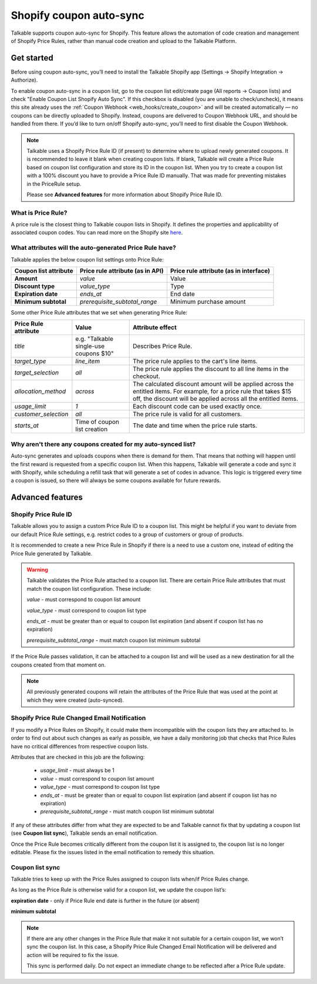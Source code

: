 .. _advanced_features/shopify_coupons_auto_sync:

.. meta::
  :description: Talkable supports coupon auto-sync for Shopify. This feature allows to avoid manual coupon uploads and/or Shopify Price Rule management.

Shopify coupon auto-sync
========================

Talkable supports coupon auto-sync for Shopify. This feature allows the automation of code creation and management of Shopify Price Rules, rather than manual code creation and upload to the Talkable Platform.

Get started
-----------

Before using coupon auto-sync, you’ll need to install the Talkable Shopify app (Settings → Shopify Integration → Authorize).

To enable coupon auto-sync in a coupon list, go to the coupon list edit/create page (All reports → Coupon lists) and check "Enable Coupon List Shopify Auto Sync". If this checkbox is disabled (you are unable to check/uncheck), it means this site already uses the :ref:`Coupon Webhook <web_hooks/create_coupon>` and will be created automatically — no coupons can be directly uploaded to Shopify. Instead, coupons are delivered to Coupon Webhook URL, and should be handled from there. If you’d like to turn on/off Shopify auto-sync, you’ll need to first disable the Coupon Webhook.

.. note::
  Talkable uses a Shopify Price Rule ID (if present) to determine where to upload newly generated coupons. It is recommended to leave it blank when creating coupon lists. If blank, Talkable will create a Price Rule based on coupon list configuration and store its ID in the coupon list.
  When you try to create a coupon list with a 100% discount you have to provide a Price Rule ID manually. That was made for preventing mistakes in the PriceRule setup.

  Please see **Advanced features** for more information about Shopify Price Rule ID.


What is Price Rule?
~~~~~~~~~~~~~~~~~~~

A price rule is the closest thing to Talkable coupon lists in Shopify. It defines the properties and applicability of associated coupon codes. You can read more on the Shopify site `here <https://shopify.dev/docs/admin-api/rest/reference/discounts/pricerule>`_.

What attributes will the auto-generated Price Rule have?
~~~~~~~~~~~~~~~~~~~~~~~~~~~~~~~~~~~~~~~~~~~~~~~~~~~~~~~~

Talkable applies the below coupon list settings onto Price Rule:

.. container:: ptable

  ===================== =================================== ======================================
  Coupon list attribute Price rule attribute (as in API)    Price rule attribute (as in interface)
  ===================== =================================== ======================================
  **Amount**            `value`                             Value
  **Discount type**     `value_type`                        Type
  **Expiration date**   `ends_at`                           End date
  **Minimum subtotal**  `prerequisite_subtotal_range`       Minimum purchase amount
  ===================== =================================== ======================================

Some other Price Rule attributes that we set when generating Price Rule:

.. container:: ptable

  ======================== ======================= =============================================
  Price Rule attribute     Value                   Attribute effect
  ======================== ======================= =============================================
  `title`                  e.g. "Talkable          Describes Price Rule.
                           single-use coupons $10"
  `target_type`            `line_item`             The price rule applies to the cart's line
                                                   items.
  `target_selection`       `all`                   The price rule applies the discount to all
                                                   line items in the checkout.
  `allocation_method`      `across`                The calculated discount amount will be
                                                   applied across the entitled items.
                                                   For example, for a price rule that takes
                                                   $15 off, the discount will be applied across
                                                   all the entitled items.
  `usage_limit`            `1`                     Each discount code can be used exactly once.
  `customer_selection`     `all`                   The price rule is valid for all customers.
  `starts_at`              Time of coupon list     The date and time when the price rule starts.
                           creation
  ======================== ======================= =============================================


Why aren't there any coupons created for my auto-synced list?
~~~~~~~~~~~~~~~~~~~~~~~~~~~~~~~~~~~~~~~~~~~~~~~~~~~~~~~~~~~~~

Auto-sync generates and uploads coupons when there is demand for them. That means that nothing will happen until the first reward is requested from a specific coupon list. When this happens, Talkable will generate a code and sync it with Shopify, while scheduling a refill task that will generate a set of codes in advance. This logic is triggered every time a coupon is issued, so there  will always be some coupons available for future rewards.

Advanced features
-----------------

Shopify Price Rule ID
~~~~~~~~~~~~~~~~~~~~~

Talkable allows you to assign a custom Price Rule ID to a coupon list. This might be helpful if you want to deviate from our default Price Rule settings, e.g. restrict codes to a group of customers or group of products.

It is recommended to create a new Price Rule in Shopify if there is a need to use a custom one, instead of editing the Price Rule generated by Talkable.

.. warning::
  Talkable validates the Price Rule attached to a coupon list. There are certain Price Rule attributes that must match the coupon list configuration.
  These include:

  `value` - must correspond to coupon list amount

  `value_type` - must correspond to coupon list type

  `ends_at` - must be greater than or equal to coupon list expiration (and absent if coupon list has no expiration)

  `prerequisite_subtotal_range` - must match coupon list minimum subtotal

If the Price Rule passes validation, it can be attached to a coupon list and will be used as a new destination for all the coupons created from that moment on.

.. note::
  All previously generated coupons will retain the attributes of the Price Rule that was used at the point at which they were created (auto-synced).

Shopify Price Rule Changed Email Notification
~~~~~~~~~~~~~~~~~~~~~~~~~~~~~~~~~~~~~~~~~~~~~

If you modify a Price Rules on Shopify, it could make them incompatible with the coupon lists they are attached to. In order to find out about such changes as early as possible, we have a daily monitoring job that checks that Price Rules have no critical differences from respective coupon lists.

Attributes that are checked in this job are the following:

  - `usage_limit` - must always be 1

  - `value` - must correspond to coupon list amount

  - `value_type` - must correspond to coupon list type

  - `ends_at` - must be greater than or equal to coupon list expiration (and absent if coupon list has no expiration)

  - `prerequisite_subtotal_range` - must match coupon list minimum subtotal

If any of these attributes differ from what they are expected to be and Talkable cannot fix that by updating a coupon list (see **Coupon list sync**), Talkable sends an email notification.

Once the Price Rule becomes critically different from the coupon list it is assigned to, the coupon list is no longer editable. Please fix the issues listed in the email notification to remedy this situation.

Coupon list sync
~~~~~~~~~~~~~~~~

Talkable tries to keep up with the Price Rules assigned to coupon lists when/if Price Rules change.

As long as the Price Rule is otherwise valid for a coupon list, we update the coupon list’s:

**expiration date** - only if Price Rule end date is further in the future (or absent)

**minimum subtotal**

.. note::
  If there are any other changes in the Price Rule that make it not suitable for a certain coupon list, we won’t sync the coupon list. In this case, a Shopify Price Rule Changed Email Notification will be delivered and action will be required to fix the issue.

  This sync is performed daily. Do not expect an immediate change to be reflected  after a Price Rule update.
